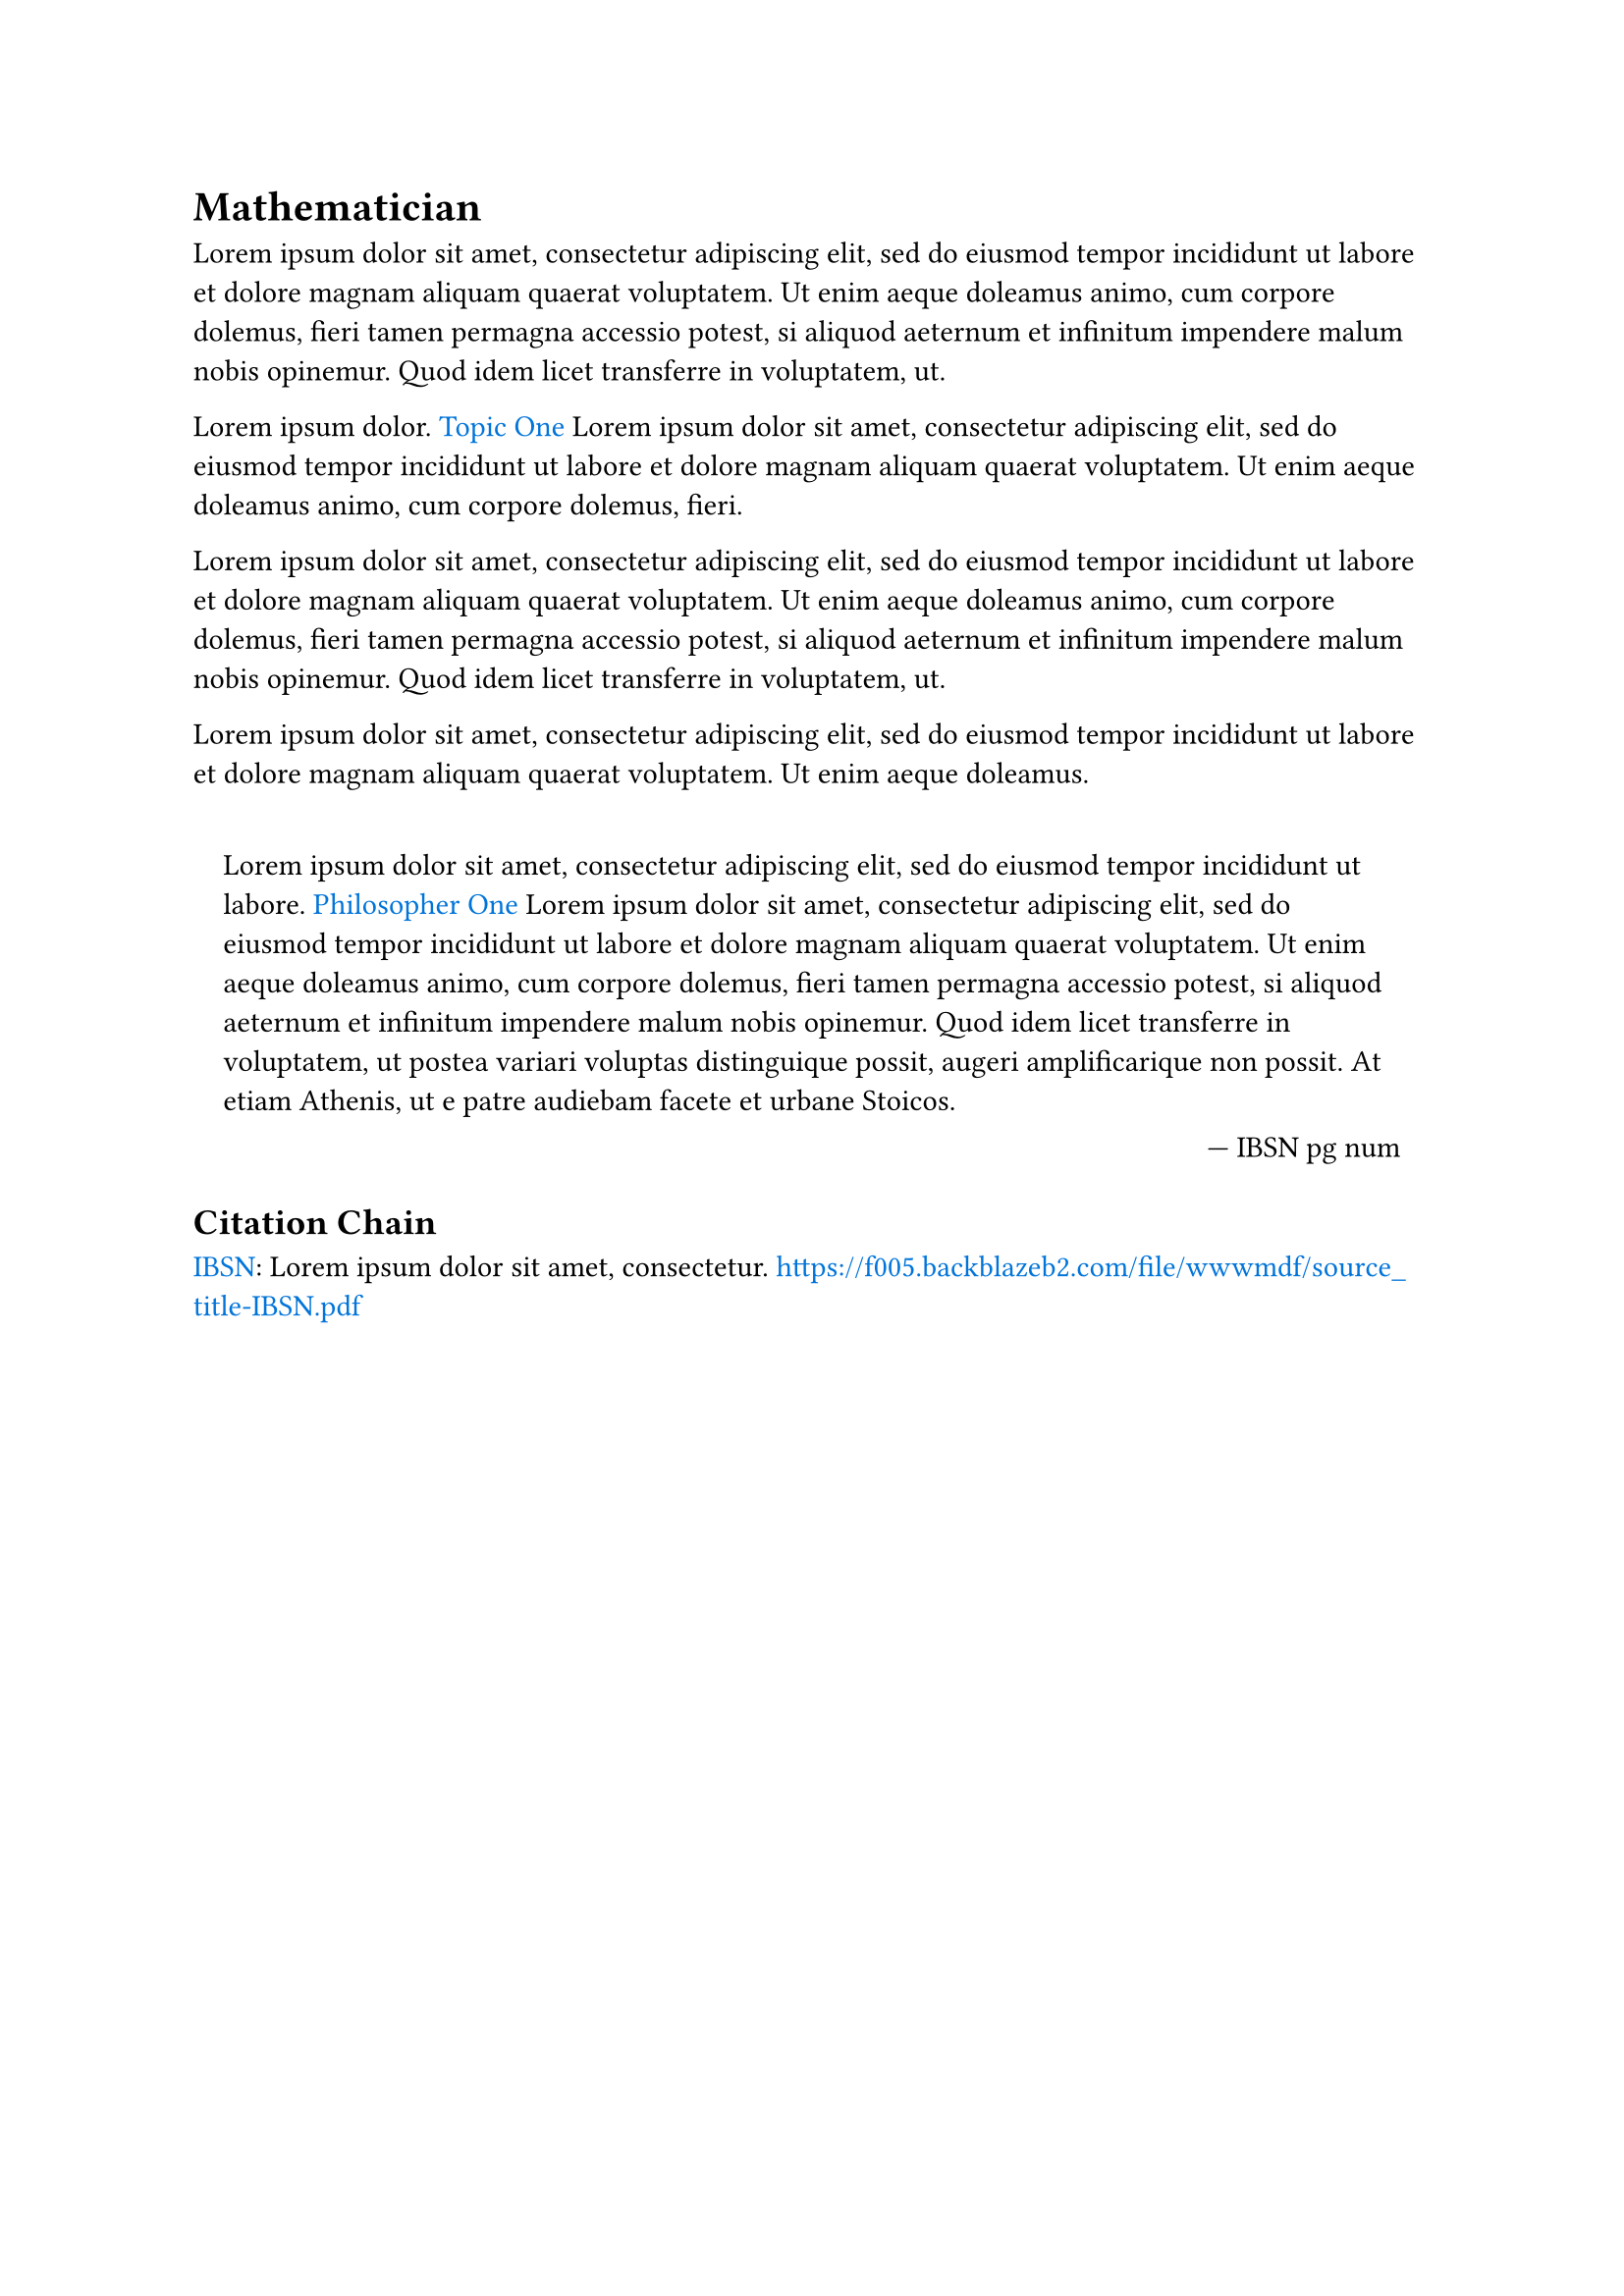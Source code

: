 = Mathematician

#set quote(block: true)
#show link: set text(fill: blue)

#lorem(50)

#lorem(3) #link("../topics/topic_one.pdf")[Topic One] #lorem(30) 

#lorem(50)

#lorem(25)

#quote(attribution: [ IBSN pg num ])[
	#lorem(15) #link("../philosophers/philosopher_one.pdf")[Philosopher One] #lorem(70)
]

== Citation Chain

#link("../scholastic/source_title-IBSN.pdf")[IBSN]: #lorem(6) https://f005.backblazeb2.com/file/wwwmdf/source_title-IBSN.pdf
 
